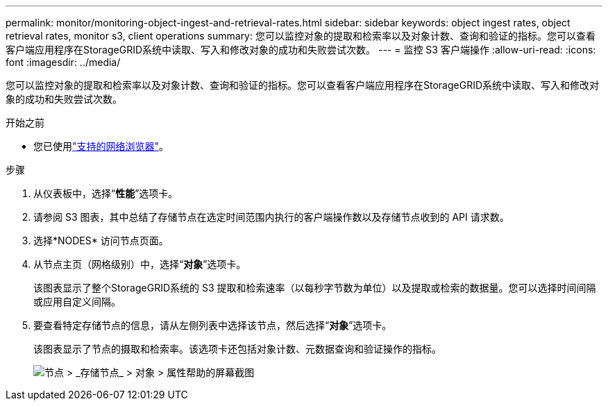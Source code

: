 ---
permalink: monitor/monitoring-object-ingest-and-retrieval-rates.html 
sidebar: sidebar 
keywords: object ingest rates, object retrieval rates, monitor s3, client operations 
summary: 您可以监控对象的提取和检索率以及对象计数、查询和验证的指标。您可以查看客户端应用程序在StorageGRID系统中读取、写入和修改对象的成功和失败尝试次数。 
---
= 监控 S3 客户端操作
:allow-uri-read: 
:icons: font
:imagesdir: ../media/


[role="lead"]
您可以监控对象的提取和检索率以及对象计数、查询和验证的指标。您可以查看客户端应用程序在StorageGRID系统中读取、写入和修改对象的成功和失败尝试次数。

.开始之前
* 您已使用link:../admin/web-browser-requirements.html["支持的网络浏览器"]。


.步骤
. 从仪表板中，选择“*性能*”选项卡。
. 请参阅 S3 图表，其中总结了存储节点在选定时间范围内执行的客户端操作数以及存储节点收到的 API 请求数。
. 选择*NODES* 访问节点页面。
. 从节点主页（网格级别）中，选择“*对象*”选项卡。
+
该图表显示了整个StorageGRID系统的 S3 提取和检索速率（以每秒字节数为单位）以及提取或检索的数据量。您可以选择时间间隔或应用自定义间隔。

. 要查看特定存储节点的信息，请从左侧列表中选择该节点，然后选择“*对象*”选项卡。
+
该图表显示了节点的摄取和检索率。该选项卡还包括对象计数、元数据查询和验证操作的指标。

+
image::../media/nodes_storage_node_objects_help.png[节点 > _存储节点_ > 对象 > 属性帮助的屏幕截图]


